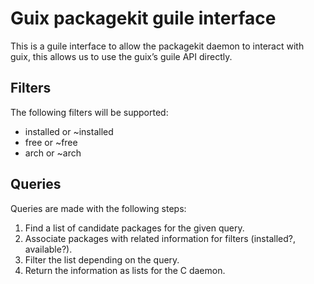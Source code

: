 * Guix packagekit guile interface
This is a guile interface to allow the packagekit daemon to interact
with guix, this allows us to use the guix’s guile API directly.

** Filters

The following filters will be supported:
- installed or ~installed
- free or ~free
- arch or ~arch

** Queries

Queries are made with the following steps:
1. Find a list of candidate packages for the given query.
2. Associate packages with related information for filters (installed?, available?).
3. Filter the list depending on the query.
4. Return the information as lists for the C daemon.
